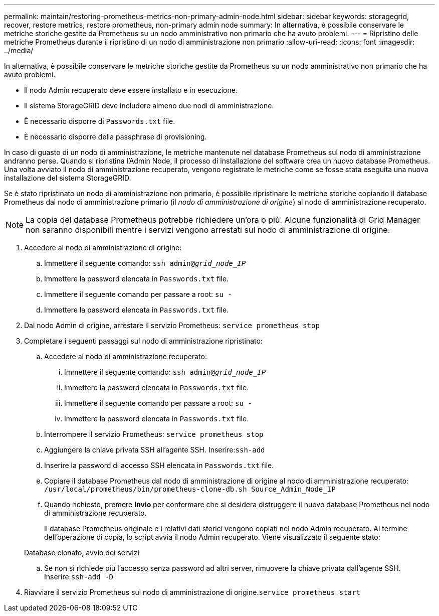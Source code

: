 ---
permalink: maintain/restoring-prometheus-metrics-non-primary-admin-node.html 
sidebar: sidebar 
keywords: storagegrid, recover, restore metrics, restore prometheus, non-primary admin node 
summary: In alternativa, è possibile conservare le metriche storiche gestite da Prometheus su un nodo amministrativo non primario che ha avuto problemi. 
---
= Ripristino delle metriche Prometheus durante il ripristino di un nodo di amministrazione non primario
:allow-uri-read: 
:icons: font
:imagesdir: ../media/


[role="lead"]
In alternativa, è possibile conservare le metriche storiche gestite da Prometheus su un nodo amministrativo non primario che ha avuto problemi.

* Il nodo Admin recuperato deve essere installato e in esecuzione.
* Il sistema StorageGRID deve includere almeno due nodi di amministrazione.
* È necessario disporre di `Passwords.txt` file.
* È necessario disporre della passphrase di provisioning.


In caso di guasto di un nodo di amministrazione, le metriche mantenute nel database Prometheus sul nodo di amministrazione andranno perse. Quando si ripristina l'Admin Node, il processo di installazione del software crea un nuovo database Prometheus. Una volta avviato il nodo di amministrazione recuperato, vengono registrate le metriche come se fosse stata eseguita una nuova installazione del sistema StorageGRID.

Se è stato ripristinato un nodo di amministrazione non primario, è possibile ripristinare le metriche storiche copiando il database Prometheus dal nodo di amministrazione primario (il _nodo di amministrazione di origine_) al nodo di amministrazione recuperato.


NOTE: La copia del database Prometheus potrebbe richiedere un'ora o più. Alcune funzionalità di Grid Manager non saranno disponibili mentre i servizi vengono arrestati sul nodo di amministrazione di origine.

. Accedere al nodo di amministrazione di origine:
+
.. Immettere il seguente comando: `ssh admin@_grid_node_IP_`
.. Immettere la password elencata in `Passwords.txt` file.
.. Immettere il seguente comando per passare a root: `su -`
.. Immettere la password elencata in `Passwords.txt` file.


. Dal nodo Admin di origine, arrestare il servizio Prometheus: `service prometheus stop`
. Completare i seguenti passaggi sul nodo di amministrazione ripristinato:
+
.. Accedere al nodo di amministrazione recuperato:
+
... Immettere il seguente comando: `ssh admin@_grid_node_IP_`
... Immettere la password elencata in `Passwords.txt` file.
... Immettere il seguente comando per passare a root: `su -`
... Immettere la password elencata in `Passwords.txt` file.


.. Interrompere il servizio Prometheus: `service prometheus stop`
.. Aggiungere la chiave privata SSH all'agente SSH. Inserire:``ssh-add``
.. Inserire la password di accesso SSH elencata in `Passwords.txt` file.
.. Copiare il database Prometheus dal nodo di amministrazione di origine al nodo di amministrazione recuperato: `/usr/local/prometheus/bin/prometheus-clone-db.sh Source_Admin_Node_IP`
.. Quando richiesto, premere *Invio* per confermare che si desidera distruggere il nuovo database Prometheus nel nodo di amministrazione recuperato.
+
Il database Prometheus originale e i relativi dati storici vengono copiati nel nodo Admin recuperato. Al termine dell'operazione di copia, lo script avvia il nodo Admin recuperato. Viene visualizzato il seguente stato:

+
Database clonato, avvio dei servizi

.. Se non si richiede più l'accesso senza password ad altri server, rimuovere la chiave privata dall'agente SSH. Inserire:``ssh-add -D``


. Riavviare il servizio Prometheus sul nodo di amministrazione di origine.`service prometheus start`

